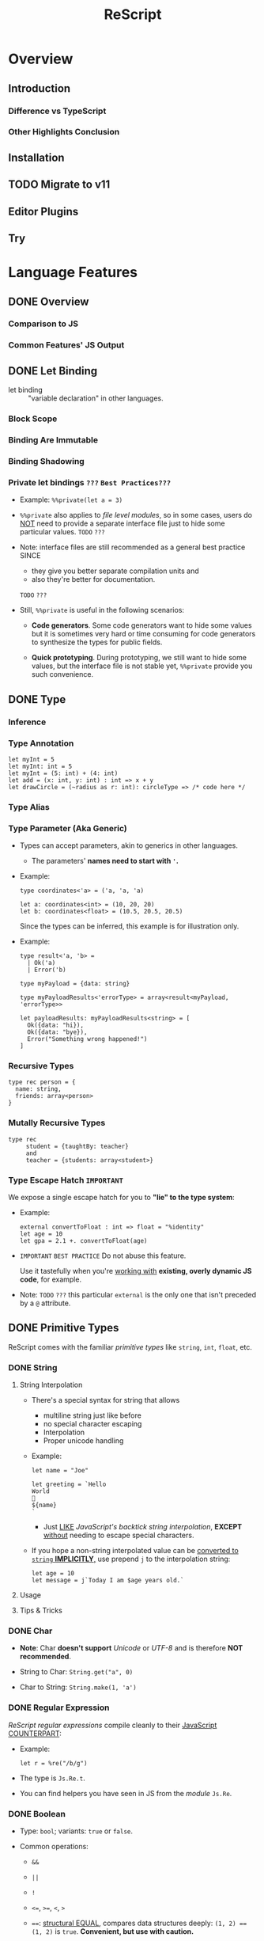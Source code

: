 #+TITLE: ReScript
#+VERSION: v9.1 -> v11.0 TODO
#+STARTUP: overview
#+STARTUP: entitiespretty

* Overview
** Introduction
*** Difference vs TypeScript
*** Other Highlights Conclusion

** Installation
** TODO Migrate to v11
** Editor Plugins
** Try

* Language Features
** DONE Overview
   CLOSED: [2022-11-05 Sat 19:34]
*** Comparison to JS
*** Common Features' JS Output

** DONE Let Binding
   CLOSED: [2022-11-05 Sat 19:43]
   - let binding :: "variable declaration" in other languages.

*** Block Scope
*** Binding Are Immutable
*** Binding Shadowing
*** Private let bindings =???= =Best Practices???=
    - Example: ~%%private(let a = 3)~

    - ~%%private~ also applies to /file level modules/,
      so in some cases, users do _NOT_ need to provide a separate interface file
      just to hide some particular values.
      =TODO= =???=

    - Note:
      interface files are still recommended as a general best practice
      SINCE
      * they give you better separate compilation units and
      * also they're better for documentation.
      =TODO= =???=


    - Still, ~%%private~ is useful in the following scenarios:
      * *Code generators*.
        Some code generators want to hide some values but it is sometimes very
        hard or time consuming for code generators to synthesize the types for
        public fields.

      * *Quick prototyping*.
        During prototyping, we still want to hide some values, but the interface
        file is not stable yet, ~%%private~ provide you such convenience.

** DONE Type
   CLOSED: [2022-11-05 Sat 20:01]
*** Inference
*** Type Annotation
    #+begin_src rescript
      let myInt = 5
      let myInt: int = 5
      let myInt = (5: int) + (4: int)
      let add = (x: int, y: int) : int => x + y
      let drawCircle = (~radius as r: int): circleType => /* code here */
    #+end_src

*** Type Alias
*** Type Parameter (Aka Generic)
    - Types can accept parameters, akin to generics in other languages.
      * The parameters' *names need to start with ~'~.*

    - Example:
      #+begin_src rescript
        type coordinates<'a> = ('a, 'a, 'a)

        let a: coordinates<int> = (10, 20, 20)
        let b: coordinates<float> = (10.5, 20.5, 20.5)
      #+end_src
      Since the types can be inferred, this example is for illustration only.

    - Example:
      #+begin_src rescript
        type result<'a, 'b> =
          | Ok('a)
          | Error('b)

        type myPayload = {data: string}

        type myPayloadResults<'errorType> = array<result<myPayload, 'errorType>>

        let payloadResults: myPayloadResults<string> = [
          Ok({data: "hi}),
          Ok({data: "bye}),
          Error("Something wrong happened!")
        ]
      #+end_src

*** Recursive Types
    #+begin_src rescript
      type rec person = {
        name: string,
        friends: array<person>
      }
    #+end_src

*** Mutally Recursive Types
    #+begin_src rescript
      type rec
           student = {taughtBy: teacher}
           and
           teacher = {students: array<student>}
    #+end_src

*** Type Escape Hatch =IMPORTANT=
    We expose a single escape hatch for you to *"lie" to the type system*:

    - Example:
      #+begin_src rescript
        external convertToFloat : int => float = "%identity"
        let age = 10
        let gpa = 2.1 +. convertToFloat(age)
      #+end_src

    - =IMPORTANT= =BEST PRACTICE=
      Do not abuse this feature.

      Use it tastefully when you're _working with_ *existing, overly dynamic JS
      code*, for example.

    - Note: =TODO= =???=
      this particular ~external~ is the only one that isn't preceded by a ~@~ attribute.

** DONE Primitive Types
   CLOSED: [2022-11-06 Sun 17:37]
   ReScript comes with the familiar /primitive types/ like ~string~, ~int~,
   ~float~, etc.

*** DONE String
    CLOSED: [2022-11-06 Sun 16:58]
**** String Interpolation
     - There's a special syntax for string that allows
       * multiline string just like before
       * no special character escaping
       * Interpolation
       * Proper unicode handling

     - Example:
       #+begin_src
         let name = "Joe"

         let greeting = `Hello
         World
         👋
         ${name}
         `
       #+end_src
       * Just _LIKE_ /JavaScript's backtick string interpolation/,
         *EXCEPT* _without_ needing to escape special characters.

     - If you hope a non-string interpolated value can be _converted to ~string~ *IMPLICITLY*,_
       use prepend ~j~ to the interpolation string:
       #+begin_src
         let age = 10
         let message = j`Today I am $age years old.`
       #+end_src

**** Usage
**** Tips & Tricks

*** DONE Char
    CLOSED: [2022-11-06 Sun 17:01]
    - *Note*:
      Char *doesn't support* /Unicode/ or /UTF-8/ and is therefore *NOT recommended*.

    - String to Char: ~String.get("a", 0)~

    - Char to String: ~String.make(1, 'a')~

*** DONE Regular Expression
    CLOSED: [2022-11-06 Sun 17:15]
    /ReScript regular expressions/ compile cleanly to their _JavaScript COUNTERPART_:

    - Example:
      #+begin_src
        let r = %re("/b/g")
      #+end_src

    - The type is ~Js.Re.t~.

    - You can find helpers you have seen in JS from the /module/ ~Js.Re~.

*** DONE Boolean
    CLOSED: [2022-11-06 Sun 17:27]
    - Type: ~bool~; variants: ~true~ or ~false~.

    - Common operations:
      * ~&&~

      * ~||~

      * ~!~

      * ~<=~, ~>=~, ~<~, ~>~

      * ~==~:
        _structural EQUAL_, compares data structures deeply: ~(1, 2) == (1, 2)~
        is ~true~. *Convenient, but use with caution.*

      * ~===~:
        _referential EQUAL_, compares shalloly: ~(1, 2) == (1, 2)~ is ~false~.
        ~let myTuple = (1, 2); myTuple === myTuple~ is ~true~.

      * ~!=~:
        _structural UNEQUAL_

      * ~!==~
      * _referential UNEQUAL_


    - ReScript's ~true~ / ~false~ compiles into a JavaScript ~true~ / ~false~.

*** DONE Integers - =IMPORTANT= =CAUTION=
    CLOSED: [2022-11-06 Sun 17:37]
    *32-bits, truncated when necessary.*

    - See ~Js.Int~ for helper functions.

    - *CAUTION*:
      Since /ReScript integers/ have a *much SMALLER range* than /JavaScript
      numbers/, data might get lost when dealing with large numbers.

      * It's much safer to bind the numbers as ~float~.

      * Be extra mindful of this
        WHEN _binding to /JavaScript Dates/ and their /epoch time/._
        =TODO= =???=

    - Properly insert underscores in the middle of /numeric literals/ can improve
      the readability.

*** DONE Floats
    CLOSED: [2022-11-06 Sun 17:32]
    - =from Jian= NOT like most of other languages.
      /Float/ requires other operators: +., -., *., /., etc.
      * Like 0.5 +. 0.6. See Js.Float for helper functions.

    - As with /integers/, you may use _underscores_ within /float literals/ to improve
      readability.

*** DONE Unit
    CLOSED: [2022-11-06 Sun 17:28]
    - The ~unit~ /type/ has a _SINGLE value_, ~()~.
      It compiles to JavaScript's ~undefined~.

    - It's a /dummy type/ used as a _placeholder_ in various places.
      =TODO= =???=

** DONE Tuple
   CLOSED: [2022-11-06 Sun 17:44]
   - JavaScript doesn't have /tuples/.

   - /Tuples/ are
     * immutable
     * ordered
     * fix-sized at creation time
     * heterogeneous

   - The form of tuple can also be used in type annottions:
     #+begin_src
       let ageAndName: (int, string) = (24, "Lil' ReScript")
     #+end_src

   - *Note*:
     there's NO tuple of size 1. You'd just use the value itself.

*** Usage
    - Use /pattern matching/ to access a specific element in a /tuple/.
      #+begin_src
        let (_, y, _) = my3dCoordinates
      #+end_src

*** Tips & Tricks
    - _Try to keep the usage of /tuple/ *LOCAL*._

    - For data structures that are _long-living_ and _passed around often_,
      prefer a /record/, which has /named fields/.

** DONE Record
   CLOSED: [2022-11-07 Mon 00:02]
   - /Records/ are like /JavaScript objects/ BUT:
     * are immutable by default
     * have fixed fields (not extensible)

*** Type Declaration
    A record needs a mandatory type declaration:
    #+begin_src
      type person = {
        age: int,
        name: string,
      }
    #+end_src

*** Creation
    - Simple example:
      #+begin_src
        let me = {
          age: 5,
          name: "Big ReScript"
        }
      #+end_src

    - Example:
      if the /type/ instead resides in another _file_ or /module/,
      #+begin_src
        // School.res
        type person = {age: int, name: string}
      #+end_src

      #+begin_src
        // Example.res

        let me: School.person = {age: 20, name: "Big ReScript"}
        /* or */
        let me2 = {School.age: 20, name: "Big ReScript"}
      #+end_src
      The first one, the one with _explicit type annotation_, is the preferred one.

*** Access
    Use the dot notation: ~let name = me.name~

*** Immutable Update
    Create new records from old records with the ~...~ /spread operator/:
    #+begin_src
      let meNextYear = {...me, age: me.age + 1}
    #+end_src

*** Mutable Update
    /Record fields/ can optionally be *mutable*, and /mutable fields/ can be
    efficiently updated in-place with ~=~:

    #+begin_src
      type person = {
        name: string,
        mutable age: int,
      }

      let baby = {name: "Baby ReScript", age: 5}
      baby.age = baby.age + 1 // `baby.age` is now 6.
    #+end_src

*** JavaScript Output
    /ReScript records/ compile to straightforward /JavaScript objects/.

*** Optional Record Fields
    /Optional record fields/ is introduced in v10, suffix the field name with ~?~:
    #+begin_src
      type person = {
        age: int,
        name?: string
      }
    #+end_src

**** Creation
     Use the ~person~ definition
     #+begin_src
       let me = {
         age: 5,
         name: "Big ReScript"
       }

       let friend = {
         age: 7
       }
     #+end_src

**** Immutable Update =FIXME= =level=
     Use the ~person~ definition
     #+begin_src
       let me = {
         age: 123,
         name: "Hello"
       }

       let withoutName = {
         ...me,
         name: "New Name"
       }
     #+end_src

     - If you want to _set_ the /field/ to an /optional value/,
       you *prefix* that value with ~?~:
       #+begin_src
         let me = {
           age: 123,
           name: "Hello"
         }

         let maybeName = Some("My Name")

         let withoutName = {
           ...me,
           name: ?maybeName
         }
       #+end_src

     - Unset an /optional field's value/ via ~?None~.

***** Pattern Matching on Optional Fields
      - When matching on the value directly, it's an option. Example:
        #+begin_src
          type person = {
            age: int,
            name?: string,
          }

          let me = {
            age: 123,
            name: "Hello",
          }

          let isRescript = switch me.name {
          | Some("ReScript") => true
          | Some(_) | None   => false
          }
        #+end_src

      - When matching on the field as part of the general record structure,
        it's treated as the underlying, non-optional value:
        #+begin_src
          let me = {
            age: 123,
            name: "Hello",
          }

          let isRescript = switch me {
          | {name: "ReScript"} => true
          | _                  => false
          }
        #+end_src

      - Check whether the field was set or not:
        #+begin_src
          let me = {
            age: 123,
            name: "Hello",
          }

          let nameWasSet = switch me {
          | {name: ?None}    => false
          | {name: ?Some(_)} => true
          }
        #+end_src

*** Tips & Tricks
**** Record Types Are Found By Field Name
     =from Jian= /Scala-like structure type/ is not supported!

     - A function will infer its parameter type, and the *closet* /record type/
       will be choosed:
       #+begin_src
         type person = {age: int, name: string}
         type monster = {age: int, hasTentacles: bool}

         let getAge = (entity) => entity.age
       #+end_src
       * ~entity~ in ~getAg~ is inferred as ~monster~, and ~getAge~ can't be applied
         on a ~person~ value -- this is a type error.

     - If you need a /Scala-like structure type/ capability, use /ReScript objects/,
       described [[https://rescript-lang.org/docs/manual/latest/object][here]].
       =TODO= =???=

**** Optional Fields in Records Can Be useful for Bindings - =REDO=

*** Design Decisions
    =RE-READ= =Find more discussion=
    =TODO= =???=

** DONE Object
   CLOSED: [2022-11-08 Tue 23:42]
   - ReScript objects are like records, *BUT*:
     * No type declaration needed.

     * Structural and more polymorphic, _UNLIKE_ /records/.

     * *Doesn't support* _updates_
       *UNLESS* _the /object/ comes from the JS side._

     * *Doesn't support* /pattern matching/.

   - Although /ReScript records/ compile to *CLEAN* /JavaScript objects/,
     /ReScript objects/ are a *BETTER* candidate for _emulating/binding_ to
     /JS objects/.

*** Type Declaration
    *Optional*, unlike for /records/.

    - Syntax:
      #+begin_src
        type person = {
          "age": int,
          "name": string
        }
      #+end_src
      This is VISUALLY SIMILAR to /record type's syntax/, with the field names
      *quoted*.

*** Creation
    #+begin_src
      let me = {
        "age": 5,
        "name": "Big ReScript"
      }
    #+end_src

    - *Note*: =IMPORTANT=
      _Unlike_ for /record/, a /object value/ does *NOT* try to find a
      *conforming* /type declaration/ with the matched field names.
      * If you really want a value match a /type declaration/, and let the /type
        checker /do more,
        you can add *EXPLICIT* /type annotation/ tells the ReScript to find a
        conforming /type declaration/.

*** Access
    #+begin_src
      let age = me["age"]
    #+end_src

*** Update
    *Disallowed unless* the /object/ is a binding that _comes from the JavaScript side._
    In that case, use ~=~:
    #+begin_src
      type student = {
        @set "age": int,
        @set "name": string,
      }

      @module("MyJSFile") external student1: student = "student1"

      student1["name"] = "Mary"
    #+end_src

*** Combine Types
    The spread syntax:
    #+begin_src
      type point2d = {
        "x": float,
        "y": float,
      }
      type point3d = {
        ...point2d,
        "z": float,
      }

      let myPoint: point3d = {
        "x": 1.0,
        "y": 2.0,
        "z": 3.0,
      }
    #+end_src

    - *NOTE*:
      This spread syntax *ONLY* works with /object types/, *NOT* /object values/!

*** Tips & Tricks
    Since /ReScript objects/ don't require /type declarations/, and since
    ReScript infers all the types for you,
    you get to _very *QUICKLY* and *EASILY* (and *DANGEROUSLY*) /bind/ to any
    JavaScript API._

    - Check the JS output tab:
      #+begin_src
        // The type of document is just some random type 'a
        // that we won't bother to specify
        @val external document: 'a = "document"

        // call a method
        document["addEventListener"]("mouseup", _event => {
          Js.log("clicked!")
        })

        // get a property
        let loc = document["location"]

        // set a property
        document["location"]["href"] = "rescript-lang.org"
      #+end_src

      #+begin_src js
        document.addEventListener("mouseup", function(_event) {
            console.log("clicked!");
        });
        var loc = document.location;
        document.location.href = "rescript-lang.org";
      #+end_src

    - The external feature and the usage of this trick are also documented in
      the [[https://rescript-lang.org/docs/manual/latest/external#tips--tricks][external]] section later.
      * It's an excellent way to start writing some ReScript code _without worrying_
        about whether /bindings/ to a particular library exists.
        =AGAIN, this is DANGEROUS, THOUGH USEFUL and FLEXIBLE=

** DONE Variant
   CLOSED: [2022-11-07 Mon 13:53]
   - Example:
     #+begin_src
       type myResponse =
         | Yes
         | No
         | PrettyMuch

       let areYouCrushingIt = Yes  // `areYouCrushingIt` is a value of type `myResponse`.
     #+end_src
     * Here ~myResponse~ is a /variant type/ with the cases ~Yes~, ~No~, and ~PrettyMuch~,
       which are called *"variant constructors"* (or *"variant tag"*).

   - *Note*:
     a /variant's constructor/ need to be capitalized.
     =FIXME= =remove =a=

*** Variant Needs an Explicit Definition
*** Constructor Arguments
    =FIXME=
    A /variant constructor/ can hold extra data separated by comma.
    #+begin_src
      type account =
        | None
        | Instagram(string)
        | Facebook(string, int)
    #+end_src

**** Labeled Variant Payloads (Inline Record)
     If a /variant/ payload has MULTIPLE fields,
     you can use a _record-like syntax_ to *label* them for better readability:
     #+begin_src
       type user =
         | Numbr(int)
         | Id({name: string, passowrd: string})

       let me = Id({name: "Joe", password: "123"})
     #+end_src

     - This is technically called an /"inline record"/, and
       *ONLY allowed* within a /variant constructor/.

     - This form is also allowed:
       #+begin_src
         type u = {name: string, password: string}
         type user =
           | Number(int)
           | Id(u)

         let me = Id({name: "Joe", password: "123"})
       #+end_src
       The output is _slightly uglier_ and *less performant* than the former.

**** Pattern Matching On Variant =TODO= =later=

*** JavaScript Output - =RE-READ=
    - A /variant value/ compiles to *3 possible JavaScript outputs* _depending on
      its /type declaration/:_
      * If the variant value is a constructor with *no payload*,
        it compiles to a number.

      * If it's a constructor *with a payload*,
        it compiles to an /object/ with the field *TAG* and the
        field *_0* for the first payload, *_1* for the second payload, etc.

      * An *EXCEPTION* to the above is a variant whose /type declaration/ contains
        only a single constructor with payload. In that case, the constructor
        compiles to an /object/ *without* the *TAG* field.

      * /Labeled variant payloads/ (the /inline record/ trick earlier) compile to an
        object with the *label names* _instead of_ _0, _1, etc. The /object/
        _might or might NOT_ have the *TAG* field as per previous rule.

    - Examples: =TODO=

*** Tips & Tricks
**** Variants Must Have Constructors
     ~type myType = int | string~ is *illegal*.

     - You'd have to give each branch a /constructor/:
       ~type myType = Int(int) | String(string)~

     - The former looks nice, but causes lots of trouble down the line.
       =TODO= =???=

**** Interop with JavaScript =TODO=
**** Variant Types Are Found By Field Name =TODO=
     Please refer to this /record/ section. /Variants/ are the same:
     a function can't accept an arbitrary constructor _shared by two DIFFERENT
     /variants/._

     =TODO=
     Again, such feature exists; it's called a /polymorphic variant/.
     We'll talk about this in the future =).

*** Design Decisions

** TODO Polymorphic Variant - =RE-Reading=
   /Polymorphic variants/ (or /poly variant/) are a _cousin_ of /variant/.
   With these differences:

   * They _start with_ a ~#~ and the /constructor name/ _does *NOT* need to be capitalized_.

   * They *don't require* an /explicit type definition/.
     The type is inferred from usage.

   * Values of different /poly variant types/ *can share* the /constructors/ they
     have *in common* (aka, /poly variants/ are _"structurally" typed_, as
     opposed to _"nominally" typed_).

   They're a convenient and useful alternative to regular /variants/,
   but *should NOT be abused*.

   =TODO= See the drawbacks at the end of this page.

*** Creation
*** Type Declaration
*** Constructor Arguments
**** Combine Types and Pattern Match

*** Structural Sharing
*** JavaScript Output
**** Bind to Functions
**** Bind to String Enums

*** Extra Constraints on Types
**** Closed ~[~
**** Lower Bound ~[>~
**** Upper Bound ~[<~

*** Coercion
*** Tips & Tricks
**** Variant vs Polymorphic Variant

** DONE Null, Undefined and Option - =IMPORTANT=
   CLOSED: [2022-11-08 Tue 14:42]
  ReScript itself does *NOT* have the notion of ~null~ or ~undefined~.

  - However,
    the *concept* of a potentially /nonexistent value/ is
    * still useful, and
    * safely exists
    in our language.

  - Use ~option~ to represent the _EXISTENCE and NONEXISTENCE of a value_:
    #+begin_src
      type option<'a> = None | Some('a)
    #+end_src

    =FIXME= ''a

  - *Note* =FIXME= =???= how -> here???
    how the ~option~ type is just a regular /variant/.

*** Example
    - *A pure ReScript program does _NOT_ have ~null~ errors.*

*** Interoperate with JavaScript ~undefined~ and ~null~
    ~let x = Some(5)~ will be compiled to JS ~var x = 5;~
    ~let x = None~ will be compiled to JS ~var x;~ (then here ~x~ has an ~undefined~ value).

**** Caveat 1
     - Scenario and Rationale: =TODO= =NOTE=

     - =FIXME= ~Caml_option.some~ -- can't see this ~Caml_option~ in any above code snippet.

     - Just remember the following rule:
       * *Never, EVER,* _pass_ a nested option value (e.g. ~Some(Some(Some(5)))~)
         _into the JS side_.

       * *Never, EVER,* _annotate_ a value _coming from JS_ AS ~option<'a>~.
         *Always give the /concrete, non-polymorphic type/.*

**** Caveat 2
     - _UNFORTUNATELY_,
       lots of times, your JavaScript value might be both null or undefined. In
       that case, you unfortunately can't type such value as e.g. option<int>,
       since our option type only checks for undefined and not null when dealing
       with a None.

     - *Solution*: More Sophisticated ~undefined~ & ~null~ interop
       =TODO= =???= =LEARN=
       To solve this, we provide access to more elaborate ~null~ and ~undefined~
       helpers through the ~Js.Nullable~ /module/.

       This somewhat works *like* an ~option~ /type/, *but is different from it*.

***** Examples
      - To create a /JS null/, use the value ~Js.Nullable.null~.

      - To create a /JS undefined/, use ~Js.Nullable.undefined~
        * you can naturally use ~None~ too, but that's not the point here;
          the ~Js.Nullable.*~ helpers *wouldn't work with it*.

      - From JS, in ReScript,
        If you're *RECEIVING*,
        for example, a /JS string/ that can be ~null~ and ~undefined~, type it
        as:
        #+begin_src
          @module("MyConstant") external myId: Js.Nullable.t<string> = "myId"
        #+end_src

      - From ReScript to JS,
        To *CREATE* such a /nullable string/ from our side
        (presumably to *PASS* it to the JS side, for interop purpose), do:
        #+begin_src
          @module("MyIdValidator") external validate: Js.Nullable.t<string> => bool = "validate"
          let personId: Js.Nullable.t<string> = Js.Nullable.return("abc123")

          let result = validate(personId)
        #+end_src
        The ~return~ part "wraps" a string into a /nullable string/, to make the type
        system understand and track the fact that,
        _as you pass this value around, it's not just a string, but a string that
        can be ~null~ or ~undefined~._

***** Convert to/from ~option~
      - ~Js.Nullable.fromOption~ converts from a ~option~ to ~Js.Nullable.t~.

      - ~Js.Nullable.toOption~ does the opposite.

** DONE Array & List
   CLOSED: [2022-11-05 Sat 20:26]
*** Array
    - Example:
      #+begin_src rescript
        let myArray = ["hello", "world", "how are you"]
      #+end_src

    - ReScript /arrays/ work the same way as JavaScript arrays:
      they can be
      * randomly accessed, ~myArray[0]~
      * dynamically resized, ~let pushedValue = Js.Array2.push(myArray, "bye")~
      * updated, ~myArray[0] = "hey"~
      * etc.

**** Usage
     - See the [[https://rescript-lang.org/docs/manual/latest/api/js/array][Js.Array]] API

*** List
**** Usage
***** Immutable Prepend
      #+begin_src
        let myList = list{1, 2, 3}
        let anottherList = list{0, ...myList}
      #+end_src

      - *Note*:
        Since /multiple spread/ for a list, e.g. ~list{a, ...b, ...c}~ (a
        *imaginary* operation), could be an accidental linear operation *O(b)*,
        *ReScript doesn't support it!*

        * If you really want to concatenate lists, you can explicitly use ~List.concat~,
          but we highly discourage it.

***** Access
      ~switch~ is usually used to access list items.

** DONE Function
   CLOSED: [2022-11-08 Tue 01:16]
   _Cheat sheet for the full function syntax at the end._

*** Labeled Arguments
    #+begin_src
      let addCoordinates = (~x, ~y) => {
        // use x and y here, no prefix ~ required
      }

      // The order is not significant if we use labeled arguments
      addCoordinates(~x = 5, ~y = 6)
      aDdCoordinates(~y = 6, ~x = 5)
    #+end_src

    - As a matter of fact, ~(~x)~ is just a _shorthand_ for ~(~x as x)~.
      * Of course, if you write the ~as~ syntax explicitly,
        the label and the actual parameter name *can be different*!
        #+begin_src
          let drawCircle = (~radius as r, ~color as c) => {
            setColor(c)
            startAt(r, r)
            // ...
          }

          drawCircle(~radius = 10, ~color = "red")
        #+end_src

*** Optional Labeled Arguments
    /Labeled function arguments/ can be made _optional_ during DECLARATION.
    You can then _omit_ them when CALLING the function.

    - Example:
      #+begin_src
        // radius can be omitted
        let drawCircle = (~color, ~radius=?, ()) => {
          setColor(color)
          switch radius {
          | None     => startAt(1, 1)
          | Some(r_) => startAt(r_, r_)
          }
        }
      #+end_src
      When given in this syntax, ~radius~ is wrapped in _the standard library's ~option~
      type,_
      * _DEFAULTING to ~None~._
      * If provided, it'll be wrapped with a ~Some~.

      So ~radius~'s type value is ~None | Some(int)~ here.

    - More on ~option~ type here.
      =TODO= =???= Null, Undefined and Option

    - *Note*:
      for the sake of the /type system/,
      WHENEVER you have an /optional argument/,
      you *need to ensure* that
      1. there's also at least one /positional argument/ (aka /non-labeled/,
         /non-optional/ argument) after it.
      2. If there's *none*, provide a dummy ~unit~ (aka ~()~) argument.

**** Signatures and Type Annotations
     - Functions with /optional labeled arguments/ can be *confusing*
       when it comes to /signature/ and /type annotations/.

       * Indeed, the /type/ of an /optional labeled argument/ *looks different*
         DEPENDING ON
         + whether you're _calling the function_,
           a _raw value_ is
           - either passed in (~int~, for example), or
           - left off entirely.

         + or working _inside the /function body/._
           the parameter is always there, but its value is an /option/ (~option<int>~).

         This means that the /type signature/ is *different*,
         _DEPENDING ON_
         whether you're writing out the /function type/, or the /parameter type/ annotation.
         The first being a _raw value_, and the second being an /option/.

     - =IMPORTANT= =GOOD EXAMPLE for Illustration The Above Paragraph=
       If we get back to our previous example and both add a /signature/ and /type
       annotations/ to its argument, we get this:
       #+begin_src
         let drawCircle: (~color: color, ~radius: int = ?, unit) => unit =
           (~color: color, ~radius: option<int> = ?, ()) => {
             setColor(color)
             switch radius {
             | None     => startAt(1, 1)
             | Some(r_) => startAt(r_, r_)
             }
           }
       #+end_src
       1. The _first line_ is the /function's signature/,
          we would define it like that in an /interface file (see =TODO= _Signatures_)/.
          * The /function's signature/ describes the /types/ that the outside world
            interacts with, hence the type ~int~ for ~radius~ because it indeed
            EXPECTS an ~int~ when called.

       2. In the _second line_,
          we annotate the arguments to _help us remember_ the /types/ of the arguments
          WHEN we use them *INSIDE* the _function's body_,
          * here indeed ~radius~ will be an ~option<int>~ *INSIDE* the function.

       3. So if you happen to struggle when writing the /signature of a function/ with
          /optional labeled arguments/, try to remember this!

**** Explicitly Passed Optional
     Sometimes, you might want to forward a value to a function without knowing
     whether the value is ~None~ or ~Some(a)~.

     - Naively, you'd do:
       #+begin_src
         let result =
           switch payloadRadius {
           | None    => drawCircle(~color, ())
           | Some(r) => drawCircle(~color, ~radius = r, ())
           }
       #+end_src

     - A shortcut:
       ~let result = drawCircle(~color, ~radius = ?payloadRadius, ())~

**** Optional with Default Value
     /Optional labeled arguments/ can also be provided a *default value*.
     In this case, they are *NOT* wrapped in an /option type/.
     #+begin_src
       let drawCircle = (~radius = 1, ~color, ()) => {
         setColorr(color)
         startAt(radius, radius)
       }
     #+end_src

*** Recursive Functions
    - ReScript support /tail recursion optimization/ when compiling it.
      * Compile it into a fast JavaScript loop.

**** Mutually Recursive Functions
     Recursive functions chained with ~and~:
     #+begin_src
       let rec
         callSecond = () => callFirst()
       and
         callFirst = () => callSecond()
     #+end_src

*** Uncurried Function
    - ReScript's functions are curried *by default*, which is one of the few
      _performance penalties_ *we pay in the _compiled JS output_.*
      * =IMPORTANT= =LEARN MORE=
        The compiler does a best-effort job at removing those currying whenever
        possible.

        + However,
          in certain edge cases, you might want _GUARANTEED /uncurrying/._
          In those cases, put a dot in the /function's parameter list/:
          #+begin_src
            let add = (. x, y) => x + y
            add(. 1, 2)
          #+end_src

    - *Note*:
      *BOTH* the /declaration site/ and the /call site/ need to have the
      /uncurry annotation/.

      That's part of the _guarantee/requirement_.

    - This feature seems trivial,
      but is _actually one of our *MOST important features*,_ as a primarily
      functional language.

      * =IMPORTANT=
        We *ENCOURAGE* you to use it
        if you'd like to REMOVE any mention of ~Curry~ runtime in the _JS
        output_.

*** Async/Await (from v10.1)
    Just _as in JS,_
    an /async function/ can be declared by adding ~async~ before the definition, and
    ~await~ can be used *in the body of such functions.*

    - Example:
      #+begin_src
        let getUserName = async (userId) => userId

        let greetUser = async (userId) => {
          let name = await getUserName(userId)
          "Hello " ++ name ++ "!"
        }
      #+end_src

      The output looks like idiomatic JS:

      #+begin_src javascript
        async function greetUser(userId) {
            var name = await getUserName(userId);
            return "Hello " + name + "!";
        }
      #+end_src

      * The /return type/ of ~getUser~ is inferred to be ~promise<string>~.
        Similarly, ~await getUserName(userId)~ returns a ~string~ when the
        function returns ~promise<string>~.

        + Using ~await~ _OUTSIDE_ of an /async function/ (including in a non-async
          callback to an /async function/) is an *ERROR*.

**** Ergonomic error handling
     - /Error handling/ is done by
       * simply using ~try~ / ~catch~, or
       * a ~switch~ with an /exception case/,
       just as in functions that are not ~async~.

     - _BOTH_ /JS exceptions/ and /exceptions defined in ReScript/
       *can be CAUGHT*.

       * The compiler takes care of packaging /JS exceptions/ into the
         builtin ~JsError~ /exception/:

     - Example:
       #+begin_src
         exception SomeReScriptException

         let somethingThatMightThrow = async () => raise(SomeReScriptException)

         let someAsyncFn = async () => {
           switch await somethingThatMightThrow() {
           | data                            => Some(data)
           | exception JsError(_)            => None
           | exception SomeReScriptException => None
           }
         }
       #+end_src

*** The ~ignore()~ Function
    Occasionally you may want to _IGNORE the /return value/ of a function._

    - ReScript provides an ~ignore()~ function that discards the value of its
      argument and returns ~()~:
      #+begin_src
        mySideEffect() -> Promise.catch(handleError) -> ignore
        Js.Global.setTimeout(myFunc, 1000) -> ignore
      #+end_src
      =TODO= =???=
      =from Jian= I need to learn ~Promise~
      =TODO= =???=
      =TODO= =???=
      =TODO= =???=
      =TODO= =???=
      =TODO= =???=

*** Tips & Tricks
    Cheat sheet for the function syntaxes:

**** Declaration
***** With Type Annotation

**** Application
***** With Type Annotation

**** Standalone Type Signature
***** In Interface Files
      To annotate a function from the /implementation file/ (=.res=) in your
      /interface file/ (=.resi=):
      #+begin_src
        let add: (int, int) => int
      #+end_src

      - Don't confuse ~let add: myType~ with ~type add = myType~.
        * When used in =.resi= /interface files/,
          the former *exports* the binding ~add~
          while *annotating* it as type ~myType~.

        * The latter
          exports the type ~add~, whose value is the type ~myType~.

** DONE If-Else & Loops
   CLOSED: [2022-11-07 Mon 18:32]
*** If-Else & Ternary
    ReScript supports:
    - ~if~, ~else~
    - ternary expression ~a ? b : c~ (*we encourage you to prefer _if-else_ WHEN POSSIBLE*)
    - ~for~
    - ~while~

*** For Loops
    #+begin_src
      for x in 1 to 3 {
        Js.log(x)
      }

      for x in 3 downto 1 {
        Js.log(x)
      }
    #+end_src

*** While Loops
    #+begin_src
      while testCondition {
        // body here
      }
    #+end_src

**** Tips & Tricks
     - In ReScript: =IMPORTANT=
       * *NO* loop-breaking ~break~ keyword
       * *NO* early return from functions

     - However, we can break out of a while loop easily through using a /mutable binding/:
       #+begin_src
         let break = ref(false)

         while !break.contents {
           if Js.Math.random() > 0.3 {
             break := true
           } else {
             Js.log("Still running")
           }
         }
       #+end_src

** DONE Pipe - =TODO=
   CLOSED: [2022-11-06 Sun 16:48]
   - Example:
     #+begin_src
       validateAge(getAge(parseData(person)))
     #+end_src

     is equivalent to

     #+begin_src
       person
         -> parseData
         -> getAge
         -> validateAge
     #+end_src

   - *CAUTION*
     #+begin_src
       a(one, two, three)
     #+end_src

     is equivalent to

     #+begin_src
       one -> a(two, three)
     #+end_src

   - /Pipe/ also works with /labeled arguments/.

**** This works when the function takes more than one argument too.
     - *CAUTION*
       #+begin_src
         a(one, two, three)
       #+end_src

       is equivalent to

       #+begin_src
         one -> a(two, three)
       #+end_src

     - /Pipe/ also works with /labeled arguments/.

*** DONE Tips & Tricks
    CLOSED: [2022-11-06 Sun 16:40]
    =IMPORTANT=
    *Do not abuse pipes*; they're a means to an end.
    - Inexperienced engineers sometimes shape a library's API to take advantage of the pipe.
      This is backwards.

*** TODO JS Method Chaining - =TODO= _After reading "Bind to JS Function"_
*** DONE Pipe Into Variants
    CLOSED: [2022-11-06 Sun 16:40]
    #+begin_src
      let result = name -> preprocess -> Some
    #+end_src

    - *NOTE*:
      using a /variant constructor/ as a /function/ would *NOT work anywhere
      else* beside here.

*** DONE Pipe Placeholders
    CLOSED: [2022-11-06 Sun 16:48]
    You can use an underscore to tell ReScript that you want to fill in an
    argument of a function later. These two have *equivalent* meaning:
    #+begin_src
      let addTo7 = (x) => add3(3, x, 4)
      let addTo7 = add3(3, _, 4)
    #+end_src

    - This is especially useful
      IF you _don't_ want to pipe the value into the _first position_.
      * Example:
        Assume there is a function ~namePerson~, which takes a ~person~ then a
        ~name~ argument.
        #+begin_src
          makePerson(~age = 47, ())
            -> namePerson("Jane")


          getName(input)
            -> namePerson(personDetails, _)
        #+end_src

    - It also works for named arguments:
      #+begin_src
        getName(input)
          -> namePerson(~person = personDetails, ~name = _)
      #+end_src

*** DONE Triangle Pipe (Deprecated)
    CLOSED: [2022-11-06 Sun 16:48]
    |> is deprecated!

    - =from Jian=
      |> is different from ->

    - Unlike -> pipe, the |> pipe puts the subject as the *last (NOT first) argument* of th function.
      * ~a |> f(b)~ turns into ~f(b, a)~

    - For a more thorough discussion on the rationale and difference between the
      two operators, please refer to the [[https://www.javierchavarri.com/data-first-and-data-last-a-comparison/][Data-first and Data-last comparison by Javier Chávarri.]]
      =TODO= =???=

** DONE Pattern Matching / Destructuring
   CLOSED: [2022-11-08 Tue 15:18]
  ReScript's pattern matching:
  - Destructuring.
  - ~switch~ based on shape of data.
  - Exhaustiveness check.

*** Destructuring
    - Common usage in assignment

    - For /record/:
      #+begin_src
        type student = {name: string, age: int}
        let student1 = {name: "John", age: 10}
        let {name} = student1 // "John" assigned to `name`
      #+end_src

    - Anywhere you'd usually put a /binding/:
      #+begin_src
        type result =
          | Success(string)

        let displayMessage = (Success(m)) => {
          // we've directly extracted the success message
          // string by destructuring the parameter
          Js.log(m)
        }

        displayMessage(Success("You did it!"))
      #+end_src

    - Rename:
      ~let {name: n} = student1~
      will bind the ~student1.name~ value to ~n~.

*** ~switch~ Based on Shape of Data
**** Complex Examples
**** Fall-Through Patterns
     #+begin_src
       let myStatus = Vacations(10)

       switch myStatus {
       | Vacations(days)
       | Sabbatical(days) => Js.log(`Come back in ${Js.Int.toString(days)} days!`)
       | Sick
       | Present => Js.log("Hey! How are you?")
       }
     #+end_src

**** Ignore Part of a Value
     - *Do not* abuse a top-level catch-all condition.
       Instead, prefer writing out all the cases

**** If Clause
**** Match on Exceptions
     If the function *throws an exception* (covered later), you can also match
     on that, _in addition to_ the function's normally returned values.
     #+begin_src
       switch List.find(i => i === theItem, myItem) {
       | item                => Js.log(item)
       | exception Not_found => Js.log("No such item found!")
       }
     #+end_src

**** Match on Array
**** Match on List
**** Small Pitfall
     The pattern (or part of pattern) can be literal (i.e. concrete values),
     *but not /let binding/ names.*

*** Exhaustiveness Check
*** Conclusion & Tips & Tricks
    - Advice:
      * Avoid using the wildcard ~_~ unnecessarily
      * Use the ~if~ clause (=from Jian= guard) sparingly.
      * Flatten your pattern-match whenever you can.
        #+begin_src
          let optionBoolToBool = opt => {
            if opt == None {
              false
            } else if opt === Some(true) {
              true
            } else {
              false
            }
          }
        #+end_src

        can be better:
        #+begin_src
          let optionBoolToBool = opt => {
            switch opt {
            | None    => false
            | Some(a) => a ? true : false
            }
          }
        #+end_src

        can be improved further:
        #+begin_src
          let optionBoolToBool = opt => {
            switch opt {
            | None        => false
            | Some(true)  => true
            | Some(false) => false
            }
          }
        #+end_src

        and further:
        #+begin_src
          let optionBoolToBool = opt => {
            switch opt {
            | Some(true) => true
            | _          => false
            }
          }
        #+end_src

        + The last one is much more concise,
          *but* kills the exhaustiveness check; refrain from using that. This is the best:
          #+begin_src
            let optionBoolToBool = opt => {
              switch opt {
              | Some(trueOrFalse) => trueOrFalse
              | None              => false
              }
            }
          #+end_src

    - Comparing with ~if~ / ~else~ branches,
      /pattern matchin/g is more concise and [[https://rescript-lang.org/docs/manual/latest/variant#design-decisions][performant]] too.
      =TODO= =???=

** DONE Mutation
   CLOSED: [2022-11-08 Tue 15:23]
   ReScript has great traditional imperative & mutative programming capabilities.

   You should use these features _sparingly_,
   but *SOMETIMES* they allow your code to be *more performant* and written in a
   more familiar pattern.

*** Mutate Let-binding
    #+begin_src
      let myValue = ref(5)
    #+end_src

*** Usage
    - Access the actual value:
      ~let five = myValue.contents~

    - Assignment:
      ~myValue.contents = 6~

      * Syntax sugar:
        ~myValue := 6~

*** Tip & Tricks
    - *Note*:
      you might see in the JS output tabs above that ref *allocates* an
      /object/.

      + *Worry not;*
        /local, non-exported refs allocations/ are *optimized away*.

** TODO JSX
*** Capiitalized Tag
*** Uncapiitalized Tag
*** Fragment
**** Children
***** Children Spread

**** Usage

*** Departures From JS JSX
**** Punning

*** Tips & Tricks
*** Design Decisions

** DONE Exception
   CLOSED: [2022-11-08 Tue 21:21]
   /Exceptions/ are just a special kind of /variant/, thrown in *exceptional* cases
   _(don't abuse them!)_.

*** Usage
    - Illustration example:
      #+begin_src
        let getItem = (items) =>
          if callSomeFunctionThatThrows() {
            // return the found item here
            1
          } else {
            raise(Not_found)
          }

        let result =
          try {
            getItem([1, 2, 3])
          } catch {
          | Not_found => 0 // Default value if getItem throws
          }
      #+end_src
      * This is just for illustration.
        Use ~option<int>~ in the real world code.

      * Directly match /exceptions/ also work:
        #+begin_src
          switch List.find(i => i === theItem, myItems) {
          | item                => Js.log(item)
          | exception Not_found => Js.log("No such item found!")
          }
        #+end_src

    - Make your own /exceptions/:
      #+begin_src
        exception InputClosed(string)
        // later on
        raise(InputClosed("The stream has closed!"))
      #+end_src

*** Catching JS Exceptions
    - To *distinguish* between /JavaScript exceptions/ and /ReScript exceptions/,
      /ReScript namespaces JS exceptions/ under the ~Js.Exn.Error(payload)~
      /variant/.

    - To catch an exception thrown from the JS side:
      #+begin_src
        try {
          someJSFunctionThatThrows()
        } catch {
        | Js.Exn.Error(obj) =>
          switch Js.Exn.message(obj) {
          | Some(m) => Js.log("Caught a JS exception! Message: " ++ m)
          | None    => ()
          }
        }
      #+end_src
      * The ~obj~ here is of /type/ ~Js.Exn.t~, _INTENTIONALLY OPAQUE to disallow
        illegal operations._
        + To operate on ~Js.Exn.t~ values, do like the code above by using the
          standard library's ~Js.Exn~ /module/'s helpers.

*** Raise a JS Exception
    - ~raise(MyException)~ raises a /ReScript exception/.

    - To raise a /JavaScript exception/ (whatever your purpose is), use
      ~Js.Exn.raiseError~:
      #+begin_src
        let myTest = () => {
          Js.Exn.raiseError("Hello!")
        }
      #+end_src

      Catch it from JS side:
      #+begin_src js
        try {
          myTest()
        } catch (e) {
          console.log(e.message) // "Hello!"
        }
      #+end_src

*** Catch ReScript Exceptions from JS
    The previous section is *less useful* than you think; to let your _JS code_
    work with your _exception-throwing ReScript code_, the latter doesn't
    actually need to throw a /JS exception/.

    - /ReScript exceptions/ can be used by _JS code_!
      #+begin_src
        exception BadArgument({myMessage: string})

        let myTest = () => {
          raise(BadArgument({myMessage: "Oops!"}))
        }
      #+end_src

      Then, in your JS:
      #+begin_src js
        // after importing `myTest` ...
        try {
            myTest()
        } catch (e) {
            console.log(e.myMessage) // "Oops!"
            console.log(e.Error.stack) // the stack trace
        }
      #+end_src
      * *Note*:
        ~RE_EXN_ID~ is an /INTERNAL field/ for bookkeeping purposes.
        *Don't* use it on the _JS side_.

    - The above ~BadArgument~ exception takes an /inline record type/.
      We special-case compile the /exception/ as ~{RE_EXN_ID, myMessage, Error}~
      for good ergonomics.
      =TODO= =RECALL THE COMPILATION TO JS RULES=

      * If the /exception/ instead took /ordinary positional arguments/,
        I like the standard library's ~Invalid_argument("Oops!")~, which takes a
        _SINGLE argument_, the argument is compiled to JS as the field ~_1~ instead.
        A second /positional argument/ would compile to ~_2~, etc.

*** Tips & Tricks
    In many scenarios, You use ~option<item>~ instead of /exceptions/.

**** Catch Both ReScript and JS Exceptions in the Same ~catch~ Clause
     #+begin_src
       try {
         someOtherJSFunctionThatThrows()
       } catch {
       | Not_found           => ... // catch a ReScript exception
       | Invalid_argument(_) => ... // catch a second ReScript exception
       | Js.Exn.Error(obj)   => ... // catch the JS exception
       }
     #+end_src

     This technically works,
     BUT _hopefully you don't ever have to work with such code..._

** DONE Lazy Value
   CLOSED: [2022-11-08 Tue 21:48]
   If you have some _expensive computations_ you'd like to *defer and cache*
   subsequently, you can wrap it with ~lazy~:
   #+begin_src
     // Read the directory, only once
     let expensiveFilesRead = lazy({
       Js.log("Reading dir")
       Node.Fs.raddirSync("./pages")
     })
   #+end_src

   - *Note*:
     a /lazy value/ is *NOT* a [[https://rescript-lang.org/docs/manual/latest/shared-data-types][shared data type]].
     *Don't* rely on its _runtime representation_ in your JavaScript code.

*** Execute The Lazy Computation
    - [1]
      To actually run the _lazy value's computation_, use ~Lazy.force~ from the
      _globally available_ ~Lazy~ /module/:
      #+begin_src
        // First call. The computation happens
        Js.log(Lazy.force(expensiveFilesRead)) // logs "Reading dir" and the directory content

        // Second call. Will just return the already calculated result
        Js.log(Lazy.force(expensiveFilesRead)) // logs the directory content
      #+end_src
      1. The first time ~Lazy.force~ is called, the _expensive computation_ happens
         and the result is *cached*.

      2. The second time, the /cached value/ is directly used.

    - _You *CAN'T re-trigger* the computation after the first force call_.
      * =IMPORTANT=
        Make sure you _ONLY_ use a /lazy value/ with computations whose results
        *DON'T change* (e.g. an expensive server request whose response is always
        the same).

    - [2]
      Instead of using ~Lazy.force~, you can also use /pattern matching/ to trigger
      the computation:
      #+begin_src
        switch expensiveFilesRead {
        | lazy(result) => Js.log(result)
        }
      #+end_src

    - [3]
      Since /pattern matching/ also works on a ~let~ binding, you can also do:
      #+begin_src
        let lazy(result) = expensiveFilesRead
        Js.log(result)
      #+end_src

*** Exception Handling
    #+begin_src
      let result = try {
        Lazy.force(expensiveFilesRead)
      } catch {
      | Not_found => [] // empty array of files
      }
    #+end_src
    Though you _should probably handle the /exception/ *inside* the lazy
    computation itself._

** TODO Promises
*** promise type
*** Promise
*** =Js.Promise= module (legacy - do not use)

** TODO Async / Await
*** How it looks
*** Basics
*** Types and async functions
*** Error handling
*** Piping await calls
*** Pattern matching on await calls
*** await multiple promises
*** JS Interop with async functions

** TODO Tagged templates =NEW=
** DONE Module
   CLOSED: [2022-11-12 Sat 00:27]
*** Basics
    *Modules are like mini files!*

    - /Modules/ can contain
      * type definitions,
      * ~let~ bindings,
      * nested modules,
      * etc.

**** Creation
     - Use ~module~ keyword.

     - The /module name/ MUST START WITH a *capital letter*.

     - Example:
       #+begin_src
         module School = {
           type profession = Teacher | Director

           let person1 = Teacher
           let getProfession = (person) =>
             switch person {
             | Teacher  => "A teacher"
             | Director => "A director"
             }
         }
       #+end_src

     - A /module/'s contents can be accessed much like a /record's/, using ~.~.
       * This demonstrates /modules'/ utility for /namespaceing/.

     - Example:
       #+begin_src
         let anotherPerson: School.profession = School.Teacher
         Js.log(School.getProfession(anotherPerson)) /* "A teacher" */
       #+end_src

     - /Nested modules/ work too.

**** ~open~ ing a module
     #+begin_src
       let p = School.getProfession(School.person1)
     #+end_src

     Can be written as
     #+begin_src
       open School
       let p = getProfession(person1)
     #+end_src

     - *Use ~open~ this _SPARINGLY_, it's convenient,
       BUT makes it hard to know where some values come from.*
       * You should usually use ~open~ in a /local scope/:
         #+begin_src
           let p = {
             open School
             getProfession(person1)
           }
         #+end_src

**** Use ~open!~ to ignore shadow warnings
     *Note*:
     Same as with ~open~, don't overuse ~open!~ statements if not necessary.
     Use /(sub)modules/ to prevent shadowing issues.

**** Destructuring modules - Since 9.0.2
     DESTRUCTURE a /module/'s _functions_ and _values_ (*NO* /types/) into
     separate /let bindings/:
     #+begin_src
       module User = {
         let user1 = "Anna"
         let user2 = "Franz"
       }

       // Destructure by name
       let {user1, user2} = module(User)

       // Destructure with different alias
       let {user1: anna, user2: franz} = module(User)
     #+end_src

**** Extending modules
     Using ~include~ in a /module/ statically
     *"spreads" _a /module/'s content_ into a new one,*
     thus often fulfill the role of /"inheritance"/ or /"mixin"/.

     - *NOTE*:
       This is equivalent to a compiler-level copy paste.

     - ~include~ is =Heavily Discouraged=, and it is the last resort!
       #+begin_src
         module BaseComponent = {
           let defaultGreeting = "Hello"
           let getAudience = (~excited) => excited ? "world!" : "world"
         }

         module ActualComponent = {
           /* the content is copied over */
           include BaseComponent
           /* overrides BaseComponent.defaultGreeting */
           let defaultGreeting = "Hey"
           let render = () => defaultGreeting ++ " " ++ getAudience(~excited = true)
         }
       #+end_src

     - *NOTE*:
       ~open~ and ~include~ are very differnt!
       * ~open~ brings a module's content into your current scope.

       * ~include~
         1. *copied over* the definition of a module statically,
         2. then also do an ~open~.

**** Every =.res= file is a module
     EVERY _ReScript file_ is itself *compiled to* a /module/ of the *SAME* name
     _AS the FILE NAME, CAPITALIZED_.

     - The file =React.res= implicitly forms a /module/ ~React~,
       which can be seen by other source files.

     - *NOTE*:
       /ReScript file names/ should, BY CONVENTION, be *capitalized* so that their
       casing matches their /module name/.
       * _UNCAPITALIZED file names_ are *NOT invalid*,
         BUT will be *implicitly transformed into* a _CAPITALIZED module name_.
         I.e.
         =file.res= will be compiled into the /module/ ~File~.

       * To simplify and minimize the disconnect here,
         the *CONVENTION* is therefore to _CAPITALIZE file names._

*** Signatures
    - Signature :: module's type
      - It can be written explicitly.

    - If a /module/ is LIKE _a =.res= (implementation) file_,
      then a /module's signature/ is LIKE _a =.resi= (interface) file_.

**** Creation
     - To create a /signature/, use the ~module type~ _keyword_.
       * The /signature name/ *MUST _start with_ a capital letter.*

       * Whatever you could place in a =.resi= file,
         you may place inside a /signature definition/'s ~{}~ block.

     - Example:
       #+begin_src
         /* Picking up previous section's example */
         module type EstablishmentType = {
           type profession
           let getProfession: profession => string
         }
       #+end_src
       * Declare a /type/ named ~profession~.

       * Must include a /function/ that takes in a value of the ~type ~profession~
         and returns a ~string~.

     - A /signature/ defines the _list of requirements that a /module/ MUST satisfy_
       in order for that /module/ to match the /signature/.

       * Those requirements are of the form:
         + ~let x: int~ requires a /let binding/ named ~x~, of type ~int~.

         + ~type t = someType~ requires a /type field/ ~t~ to be equal to ~someType~.

         + ~type t~ requires a /type field/ ~t~,
           BUT *WITHOUT* imposing any requirements on the actual, /CONCRETE type/
           of ~t~.

           - We'd use ~t~ in other entries in the /signature/ to describe relationships,
             e.g. ~let makePair: t => (t, t)~, but we cannot make any assumption for ~t~.
             =TODO= =IMPORTANT=
             *This gives us great, enforced abstraction abilities.*

     - *Note*:
       /Modules/ of the /type/ ~EstablishmentType~ *can contain more* /fields/
       than the /signature/ declares,
       * This effectively makes the ~person1~ field an enforced _implementation detail_!
         =IMPORTANT=
         *Outsiders can't access it*, since it's not present in the /signature/;
         the /signature/ *constrained* what others can access.

     - The /type/ ~EstablishmentType.profession~ is *abstract*:
       * it's saying "I don't care what the _actual type_ is,
         BUT it's used as input to ~getProfession~".

         This is useful to fit many /modules/ under the same /interface/:
         #+begin_src
           module Company: EstablishmentType = {
             type profession = CEO | Designer | Engineer | ...

             let getProfession = (person) => ...
             let person1 = ...
             let person2 = ...
           }
         #+end_src

       * It's also useful to *hide* the _underlying type_ as an _implementation detail_
         others can't rely on.
         + If you ask what the /type/ of ~Company.profession~ is,
           instead of exposing the /variant/, it'll only tell you "it's ~Company.profession~".

**** Extending module signatures
     *Heavily discouraged*

     - Like extending modules, use ~inlcude~

     - Example:
       #+begin_src
         module type BaseComponent = {
           let defaultGreeting: string
           let getAudience: (~excited: bool) => string
         }

         module type ActualComponent = {
           /* the BaseComponent signature is copied over */
           include BaseComponent
           let render: unit => string
         }
       #+end_src

     - If you do *NOT* have a _defined_ /module type/,
       you can extract it from an actual module using
       ~include (module type of ActualModuleName)~.
       * For example,
         we can extend the ~List~ /module/ from the standard library, which does
         not define a /module/ type.
         #+begin_src
           module type MyList = {
             include (module type of List)
             let myListFun: list<'a> => list<'a>
           }
         #+end_src

**** Every =.resi= file is a signature
     - Similar to how a =React.res= file implicitly defines a /module/ ~React~,
       a file =React.resi= implicitly defines a /signature/ for ~React~.

     - If =React.resi= isn't provided,
       the /signature/ of =React.res= defaults to _exposing ALL_ the fields of
       the /module/.

     - Because they don't contain implementation files,
       =.resi= files are used in the ecosystem to also _DOCUMENT the public API_
       of their corresponding /modules/.

     - Example:
       #+begin_src
         /* file React.res (implementation. Compiles to module React */
         type state = int
         let render = (str) => str
       #+end_src

       #+begin_src
         /* file React.resi (interface. Compiles to the signature of React.res */
         type state = int
         let render: string => string
       #+end_src

*** Module Functions (functors)
    /Modules/ can be passed to _"functions"_! It would be the equivalent of
    passing a file as a first-class item.

    - /Modules/ are at a different "layer" of the language than other common concepts,
      so we *can't* _pass them to /regular functions/._
        Instead, we pass them to _special functions_ called /functors/.

    - The syntax for _defining and using_ /functors/ is very _MUCH LIKE_ the
      syntax for defining and using regular functions.
      * The primary differences are:
        + /Functors/ use the ~module~ keyword instead of ~let~.
        + /Functors/ *take* /modules/ as arguments and *return* a /module/.
        + /Functors/ *require* _annotating_ arguments.
        + /Functors/ *must start with* a _capital letter_ (just like modules/signatures).

    - Here's an example ~MakeSet~ /functor/, that takes in a ~module type Comparable~
      and returns a new set that can contain such comparable items.
      #+begin_src
        module type Comparable = {
          type t
          let equal: (t, t) => bool
        }

        module MakeSet = (Item: Comparable) => {
          // let's use a list as our naive backing data structure
          type backingType = list<Item.t>
          let empty = list{}
          let add = (currentSet: backingType, newItem: Item.t): backingType =>
            // if item exists
            if List.exists(x => Item.equal(x, newItem), currentSet) {
              currentSet // return the same (immutable) set (a list really)
            } else {
              list{
                newItem,
                ...currentSet // prepend to the set and return it
              }
            }
        }
      #+end_src

      * /Functor/ application:
        #+begin_src
          module IntPair = {
            type t = (int, int)
            let equal = ((x1: int, y1: int), (x2, y2)) => x1 == x2 && y1 == y2
            let create = (x, y) => (x, y)
          }

          /* IntPair abides by the Comparable signature required by MakeSet */
          module SetOfIntPairs = MakeSet(IntPair)
        #+end_src

**** Module functions types - =TODO= =I HAVE NO IDEA ABOUT THIS SUBSECTION= =???=
     Like with /module types/, /functor types/ also act to *constrain and hide*
     what we may assume about /functors/.

     - The syntax for /functor types/ are consistent with those for /function types/.

     - In the previous example,
       we're exposing the _backing type_ of a set;
       by giving ~MakeSet~ a /functor signature/, we can *hide* the _underlying
       data structure_!
       #+begin_src
         module type Comparable = ...

         module type MakeSetType = (Item: Comparable) => {
           type backingType
           let empty: backingType
           let add: (backingType, Item.t) => backingType
         }

         module MakeSet: MakeSetType = (Item: Comparable) => {
           ...
         }
       #+end_src

*** Exotic Module Filenames - Since 8.3
    It is possible to use *non-conventional characters* in your filenames (_which
    is sometimes needed for specific JS frameworks_). Here are some examples:
    =src/Button.ios.res=
    =pages/[id].res=

    =IMPORTANT=
    =IMPORTANT=
    =IMPORTANT=
    Please note that /modules/ with an /exotic filename/ will *NOT be
    accessible* from *OTHER* ReScript /modules/.

*** Tips & Tricks
    =TODO= =???=
    =TODO= =???=
    =TODO= =???=

    - /Modules/ and /functors/ are _at a different "layer" of language_
      THAN
      the rest (/functions/, /let bindings/, /data structures/, etc.).

      * For example,
        you *CAN'T* easily pass them into a /tuple/ or /record/.

    - Use them judiciously, if ever!
      Lots of times, just a /record/ or a /function/ is enough.

** DONE Import & Export
   CLOSED: [2022-11-11 Fri 14:52]
*** Import a Module/File
    - UNLIKE JavaScript,
      =IMPORTANT= [ReScript *DOESN'T* have or need /import statements/:
      #+begin_src
        let studentMessage = Student.message
      #+end_src

      #+begin_src js
        var Student = require("./Student.bs");
        var studentMessage = Student.message
      #+end_src

    - _Every ReScript FILE is also a /module/,_
      so accessing another file's content is the *SAME as* accessing another
      /module/'s content!
      * A /ReScript project's file/ names need to be *UNIQUE*.

*** Export Stuff
    *By DEFAULT*,
    _EVERY_ file's /type declaration/, /binding/ and /module/ is exported, aka
    publicly usable by another file -- this also means those values, once
    compiled into JS, are immediately usable by your JS code.

    - To *ONLY /export/ a few* selected things,
      use a =.resi= /[[https://rescript-lang.org/docs/manual/latest/module#signatures][interface file]]/.
      =TODO= =???=

*** Work with JavaScript Import & Export
    =TODO=
    To see how to /import JS modules/ and /export stuff for JS consumption/,
    see the _JavaScript Interop section_'s [[https://rescript-lang.org/docs/manual/latest/import-from-export-to-js][Import from/Export to JS]].

** DONE Attribute (Decorator) - =TODO= =LEARN MORE=
   CLOSED: [2022-11-08 Tue 22:26]
   ReScript allows annotating a piece of code to express extra functionality.

   - Example
     #+begin_src
       @inline
       let mode = "dev"

       let mode2 = mode
     #+end_src
     * We call the annotation syntax, e.g. ~@inline~, /attribute/ (or
       /decorator/ in JavaScript).

   - An /attribute/ starts with ~@~ and goes before the item it annotates.

*** Usage
    - *Note*:
      In *previous versions (< 8.3)* all our /interop related attributes/
      started with a ~bs.~ prefix (~bs.module~, ~bs.val~).
      * Our formatter will automatically drop them in newer ReScript versions.

    - You can put an /attribute/ *almost anywhere*.
      You can even add extra data to them by using them visually like a function
      call.

      * Here are a few famous attributes (explained in other sections):
        #+begin_src
          @@warning("-27")

          @unboxed
          type a = Name(string)

          @val external message: string = "message"

          type student = {
            age: int,
            @as("aria-label") ariaLabel: string,
          }

          @deprecated
          let customDouble = foo => foo * 2

          @deprecated("Use SomeOther.customTriple instead")
          let customTriple = foo => foo * 3
        #+end_src
        1. ~@@warning("-27")~ is a /standalone attribute/ that *annotates the entire file*.
           Those attributes start with ~@@~. Here, it carries the data "-27". You
           can find a full list of all available warnings here.
           =TODO= =???=
           =TODO= =???=
           =TODO= =???=

        2. ~@unboxed~ annotates the /type definition/.

        3. ~@val~ annotates the /external statement/.

        4. ~@as("aria-label")~ annotates /the ~ariaLabel~ record field/.
           =TODO= =???=

        5. ~@deprecated~ annotates the ~customDouble~ expression.
           This shows a warning while compiling telling consumers to not rely on
           this method long-term.

        6. ~@deprecated("Use SomeOther.customTriple instead")~ annotates the
           ~customTriple~ expression with a string to describe the REASON for
           deprecation.

*** Extension Point
    =TODO= =???=
    =TODO= =???=
    =TODO= =???=

    - There's a *second category* of /attributes/, called "extension points"
      (a remnant term of our early systems):
      #+begin_src
        %raw("var a = 1")
      #+end_src

    - /Extension points/ are /attributes/ that *DON'T* annotate an item;
      _they are the item_.
      * Usually they serve as placeholders for the compiler to implicitly
        substitute them with another item.

    - /Extension points/ start with ~%~.
      A /standalone extension point/ (*akin*
      to a /standalone regular attribute/) starts with ~%%~.

** TODO Reserved Keyword
** TODO Equality and Comparison

* Advanced Features
** TODO Extensible Variant (Advanced Features)
*** Definition and Usage
*** Pattern Matching Caveats
*** Tips & Tricks

** TODO Scoped Polymorphic Types

* JavaScript Interop
** Interop Cheatsheet
*** List of Decorators
*** Raw JS
*** Global Value
*** Global Module's Value
*** Nullable
*** JS Object
*** Function
*** JS Module Interop
*** Dangerous Type Cast

** Embed Raw JavaScript
*** Paste Raw JS Code
*** Debugger
*** Tips & Tricks

** Shared Data Types
** External (Bind to Any JS Library)
*** Usage
*** Tips & Tricks
*** Performance & Output Readability
*** Design Decisions

** Bind to JS Object
*** Bind to Record-like JS Objects
*** Bind to Hash Map-like JS Object
*** Bind to a JS Object That's a Class

** Bind to JS Function
*** Labeled Arguments
*** Object Method
*** Variadic Function Arguments
*** Modeling Polymorphic Function
*** Constrain Arguments Better
*** Special-case: Event Listeners
*** Fixed Arguments
*** Ignore arguments
*** Curry & Uncurry
*** Modeling this-based Callbacks
*** Function Nullable Return Value Wrapping

** Import from / Export to JS
*** Output Format
*** Import From JavaScript
*** Export To JavaScript

** Bind to Global JS Values
*** Global Modules
*** Special Global Values

** DONE JSON
   CLOSED: [2022-11-09 Wed 16:54]
*** Parse
    *Bind* to JavaScript's ~JSON.parse~ and type the return value as the type you're expecting:
    #+begin_src
      // declare the shape of the json you're binding to
      type data = {names: array<string>}

      // bind to JS's JSON.parse
      @scope("JSON") @val
      external parseIntoMyData: string => data = "parse"

      let result = parseIntoMyData(`{"name": ["Luke", "Christine"]}`)
      let name1 = result.names[0]
    #+end_src
    - =FIXME= JS' => JS's

    - ~data~ here can be any type you ASSUME the JSON is.

    - This is convenient, but has *NO guarantee* that e.g.
      * the data is correctly shaped, or
      * even syntactically valid.
      _Slightly dangerous._
      =TODO= =From Jian= I think wrong data will trigger a runtime error???

*** Stringify
    ~Js.Json.stringify~
    =TODO= =TODO= =TODO=
    ~Js.Json.stringifyWithSpace~
    ~Js.Json.stringifyAny~

*** Advanced
    The ~Js.Json~ /module/ provides _SLIGHTLY safer, low-level building blocks_
    *for power users* who want to _parse JSON *on a per-field basis*._
    =TODO= =???=
    See the examples in the API docs.

** DONE Inlining Constants
   CLOSED: [2022-11-10 Thu 09:29]
   #+begin_src
     @val external process: 'a = "process"

     @inline
     let mode = "development"

     if (process["env"]["mode"] === mode) {
       Js.log("Dev-only code here!")
     }
   #+end_src

   will be compiled to

   #+begin_src js
     if (process.env.mode === "development") {
       console.log("Dev-only code here!");
     }
   #+end_src

   - Now your resulting JS code can pass through _Webpack_ and _Uglifyjs_ like the
     rest of your JavaScript code, and that whole ~console.log~ can be removed.

   - =IMPORTANT=
     The /inlining/ _CURRENTLY_ *only* works for:
     * ~string~,
     * ~float~
     * ~boolean~

*** Tips & Tricks
    - =IMPORTANT=
      This is *NOT an optimization*.

    - This is an *edge-case feature* for folks who absolutely need particular values
      inlined for a JavaScript post-processing step, like /conditional compilation/.

      * Beside the difference in code that the /conditional compilation/ might end
        up outputting, there's *NO performance difference* between /inlining/ and
        /NOT inlining/ simple values in the eyes of a JavaScript engine.

** Use Illegal Identifier Names
** Generate Converters & Helpers
*** Generate Functions & Plain Values for Variants
*** Generate Field Accessors for Records
*** Generate Converters for JS Integer Enums and Variants
*** Convert Record Type to Abstract Record
*** Convert External into JS Object Creation Function

** Browser Support & Polyfills
** Libraries & Publishing
*** Tips & Tricks

** TypeScript

* TODO Build System
** Overview
*** Options
*** Build Project
*** Clean Project

** Configuration
*** name, namespace
*** sources
*** bs-dependencies, bs-dev-dependencies
*** pinned-dependencies
*** external-stdlib
*** reason, refmt (old)
*** js-post-build
*** package-specs
*** suffix
*** warnings
*** bsc-flags
*** Environment Variables

** Configuration Schema
** External Stdlib
*** Configuration

** Pinned Dependencies
*** Package Types
*** Build System Package Rules
*** Examples

** Interop with JS Build Systems
*** Popular JS Build Systems
*** Use Loaders on ReScript Side
*** Getting Project's Dependencies
*** Run Script Per File Built

** Performance
*** Profile Your Build
*** Under the Hood
*** The JS Wrapper
*** Numbers
*** Incrementality & Correctness
*** Speed Up Incremental Build
*** Programmatic Usage
*** Hot Reloading

** Warning Numbers

* TODO Guides
** Converting from JS
*** Step 1: Install ReScript
*** Step 2: Copy Paste the Entire JS File
*** Step 3: Extract Parts into Idiomatic ReScript
*** Step 4: Add externals, Fix Types
*** (Optional) Step 5: Cleanup
*** Tips & Tricks
*** Conclusion

* TODO Extra
** Newcomer Examples
*** Use the option type
*** Create a Parametrized Type
*** Creating a JS Object
*** Modeling a JS Module with Default Export
*** Checking for JS nullable types using the option type

** Project Structure
*** File Casing
*** Ignore .merlin File
*** Folders
*** Third-party Dependencies
*** Documentation
*** PPX & Other Meta-tools
*** Paradigm
*** Publishing

** FAQ
